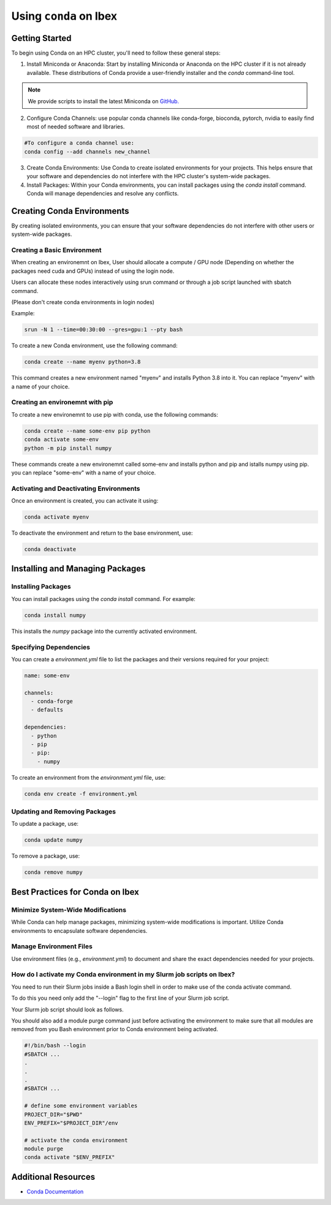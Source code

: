 .. sectionauthor:: Mohsin Ahmed Shaikh <mohsin.shaikh@kaust.edu.sa>, Moamen Mohamed <moamen.mohamed@kaust.edu.sa>
.. meta::
    :description: Conda Ibex
    :keywords: Ibex, conda

.. _conda_ibex_:

========================
Using ``conda`` on Ibex 
========================

Getting Started
---------------

To begin using Conda on an HPC cluster, you'll need to follow these general steps:

1. Install Miniconda or Anaconda: Start by installing Miniconda or Anaconda on the HPC cluster if it is not already available. These distributions of Conda provide a user-friendly installer and the `conda` command-line tool.

.. note:: 
    We provide scripts to install the latest Miniconda on `GitHub. <https://github.com/kaust-rccl/ibex-miniconda-install>`_

2. Configure Conda Channels: use popular conda channels like conda-forge, bioconda, pytorch, nvidia to easily find most of needed software and libraries.

.. code-block:: bash

    #To configure a conda channel use:    
    conda config --add channels new_channel

3. Create Conda Environments: Use Conda to create isolated environments for your projects. This helps ensure that your software and dependencies do not interfere with the HPC cluster's system-wide packages.

4. Install Packages: Within your Conda environments, you can install packages using the `conda install` command. Conda will manage dependencies and resolve any conflicts.

Creating Conda Environments
---------------------------

By creating isolated environments, you can ensure that your software dependencies do not interfere with other users or system-wide packages.

Creating a Basic Environment
~~~~~~~~~~~~~~~~~~~~~~~~~~~~

When creating an environemnt on Ibex, User should allocate a compute / GPU node (Depending on whether the packages need cuda and GPUs) instead of using the login node.

Users can allocate these nodes interactively using srun command or through a job script launched with sbatch command.

(Please don't create conda environments in login nodes)

Example:

.. code-block:: bash
    
    srun -N 1 --time=00:30:00 --gres=gpu:1 --pty bash

To create a new Conda environment, use the following command:

.. code-block:: bash

    conda create --name myenv python=3.8

This command creates a new environment named "myenv" and installs Python 3.8 into it. 
You can replace "myenv" with a name of your choice.

Creating an environemnt with pip
~~~~~~~~~~~~~~~~~~~~~~~~~~~~~~~~

To create a new environemnt to use pip with conda, use the following commands:

.. code-block:: bash

    conda create --name some-env pip python
    conda activate some-env
    python -m pip install numpy

These commands create a new environemnt called some-env and installs python and pip and istalls numpy using pip. 
you can replace "some-env" with a name of your choice.


Activating and Deactivating Environments
~~~~~~~~~~~~~~~~~~~~~~~~~~~~~~~~~~~~~~~~

Once an environment is created, you can activate it using:

.. code-block:: bash

    conda activate myenv

To deactivate the environment and return to the base environment, use:

.. code-block:: bash

    conda deactivate

Installing and Managing Packages
--------------------------------

Installing Packages
~~~~~~~~~~~~~~~~~~~~

You can install packages using the `conda install` command. For example:

.. code-block:: bash

    conda install numpy

This installs the `numpy` package into the currently activated environment.

Specifying Dependencies
~~~~~~~~~~~~~~~~~~~~~~~

You can create a `environment.yml` file to list the packages and their versions required for your project:

.. code-block:: yaml

    name: some-env

    channels:
      - conda-forge
      - defaults
  
    dependencies:
      - python
      - pip
      - pip:
        - numpy

To create an environment from the `environment.yml` file, use:

.. code-block:: bash

    conda env create -f environment.yml

Updating and Removing Packages
~~~~~~~~~~~~~~~~~~~~~~~~~~~~~~

To update a package, use:

.. code-block:: bash

    conda update numpy

To remove a package, use:

.. code-block:: bash

    conda remove numpy

Best Practices for Conda on Ibex
--------------------------------

Minimize System-Wide Modifications
~~~~~~~~~~~~~~~~~~~~~~~~~~~~~~~~~~

While Conda can help manage packages, minimizing system-wide modifications is important. Utilize Conda environments to encapsulate software dependencies.

Manage Environment Files
~~~~~~~~~~~~~~~~~~~~~~~~~

Use environment files (e.g., `environment.yml`) to document and share the exact dependencies needed for your projects.

How do I activate my Conda environment in my Slurm job scripts on Ibex?
~~~~~~~~~~~~~~~~~~~~~~~~~~~~~~~~~~~~~~~~~~~~~~~~~~~~~~~~~~~~~~~~~~~~~~~
You need to run their Slurm jobs inside a Bash login shell in order to make use of the conda activate command. 

To do this you need only add the "--login" flag to the first line of your Slurm job script. 

Your Slurm job script should look as follows. 

You should also add a module purge command just before activating the environment to make sure that all modules are removed from you Bash environment prior to Conda environment being activated.

.. code-block:: bash

    #!/bin/bash --login
    #SBATCH ...
    .
    .
    .
    #SBATCH ...

    # define some environment variables
    PROJECT_DIR="$PWD"
    ENV_PREFIX="$PROJECT_DIR"/env

    # activate the conda environment
    module purge
    conda activate "$ENV_PREFIX"


Additional Resources
---------------------

- `Conda Documentation <https://docs.conda.io/>`_